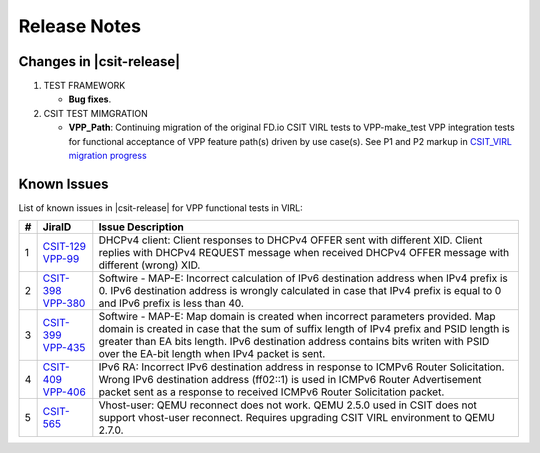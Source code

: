 Release Notes
=============

Changes in |csit-release|
-------------------------

#. TEST FRAMEWORK

   - **Bug fixes**.

#. CSIT TEST MIMGRATION

   - **VPP_Path**: Continuing migration of the original FD.io CSIT VIRL
     tests to VPP-make_test VPP integration tests for functional
     acceptance of VPP feature path(s) driven by use case(s). See P1
     and P2 markup in `CSIT_VIRL migration progress
     <https://docs.google.com/spreadsheets/d/1PciV8XN9v1qHbIRUpFJoqyES29_vik7lcFDl73G1usc/edit?usp=sharing>`_

Known Issues
------------

List of known issues in |csit-release| for VPP functional tests in VIRL:

+---+----------------------------------------+-------------------------------------------------------------------------------------------------------------------------+
| # | JiraID                                 | Issue Description                                                                                                       |
+===+========================================+=========================================================================================================================+
| 1 | `CSIT-129                              | DHCPv4 client: Client responses to DHCPv4 OFFER sent with different XID.                                                |
|   | <https://jira.fd.io/browse/CSIT-129>`_ | Client replies with DHCPv4 REQUEST message when received DHCPv4 OFFER message with different (wrong) XID.               |
|   | `VPP-99                                |                                                                                                                         |
|   | <https://jira.fd.io/browse/VPP-99>`_   |                                                                                                                         |
+---+----------------------------------------+-------------------------------------------------------------------------------------------------------------------------+
| 2 | `CSIT-398                              | Softwire - MAP-E: Incorrect calculation of IPv6 destination address when IPv4 prefix is 0.                              |
|   | <https://jira.fd.io/browse/CSIT-398>`_ | IPv6 destination address is wrongly calculated in  case that IPv4 prefix is equal to 0 and IPv6 prefix is less than 40. |
|   | `VPP-380                               |                                                                                                                         |
|   | <https://jira.fd.io/browse/VPP-380>`_  |                                                                                                                         |
+---+----------------------------------------+-------------------------------------------------------------------------------------------------------------------------+
| 3 | `CSIT-399                              | Softwire - MAP-E: Map domain is created when incorrect parameters provided.                                             |
|   | <https://jira.fd.io/browse/CSIT-399>`_ | Map domain is created in case that the sum of suffix length of IPv4 prefix and PSID length is greater than EA bits      |
|   | `VPP-435                               | length. IPv6 destination address contains bits writen with PSID over the EA-bit length when IPv4 packet is sent.        |
|   | <https://jira.fd.io/browse/VPP-435>`_  |                                                                                                                         |
+---+----------------------------------------+-------------------------------------------------------------------------------------------------------------------------+
| 4 | `CSIT-409                              | IPv6 RA: Incorrect IPv6 destination address in response to ICMPv6 Router Solicitation.                                  |
|   | <https://jira.fd.io/browse/CSIT-409>`_ | Wrong IPv6 destination address (ff02::1) is used in ICMPv6 Router Advertisement packet sent as a response to received   |
|   | `VPP-406                               | ICMPv6 Router Solicitation packet.                                                                                      |
|   | <https://jira.fd.io/browse/VPP-406>`_  |                                                                                                                         |
+---+----------------------------------------+-------------------------------------------------------------------------------------------------------------------------+
| 5 | `CSIT-565                              | Vhost-user: QEMU reconnect does not work.                                                                               |
|   | <https://jira.fd.io/browse/CSIT-565>`_ | QEMU 2.5.0 used in CSIT does not support vhost-user reconnect. Requires upgrading CSIT VIRL environment to QEMU 2.7.0.  |
+---+----------------------------------------+-------------------------------------------------------------------------------------------------------------------------+

